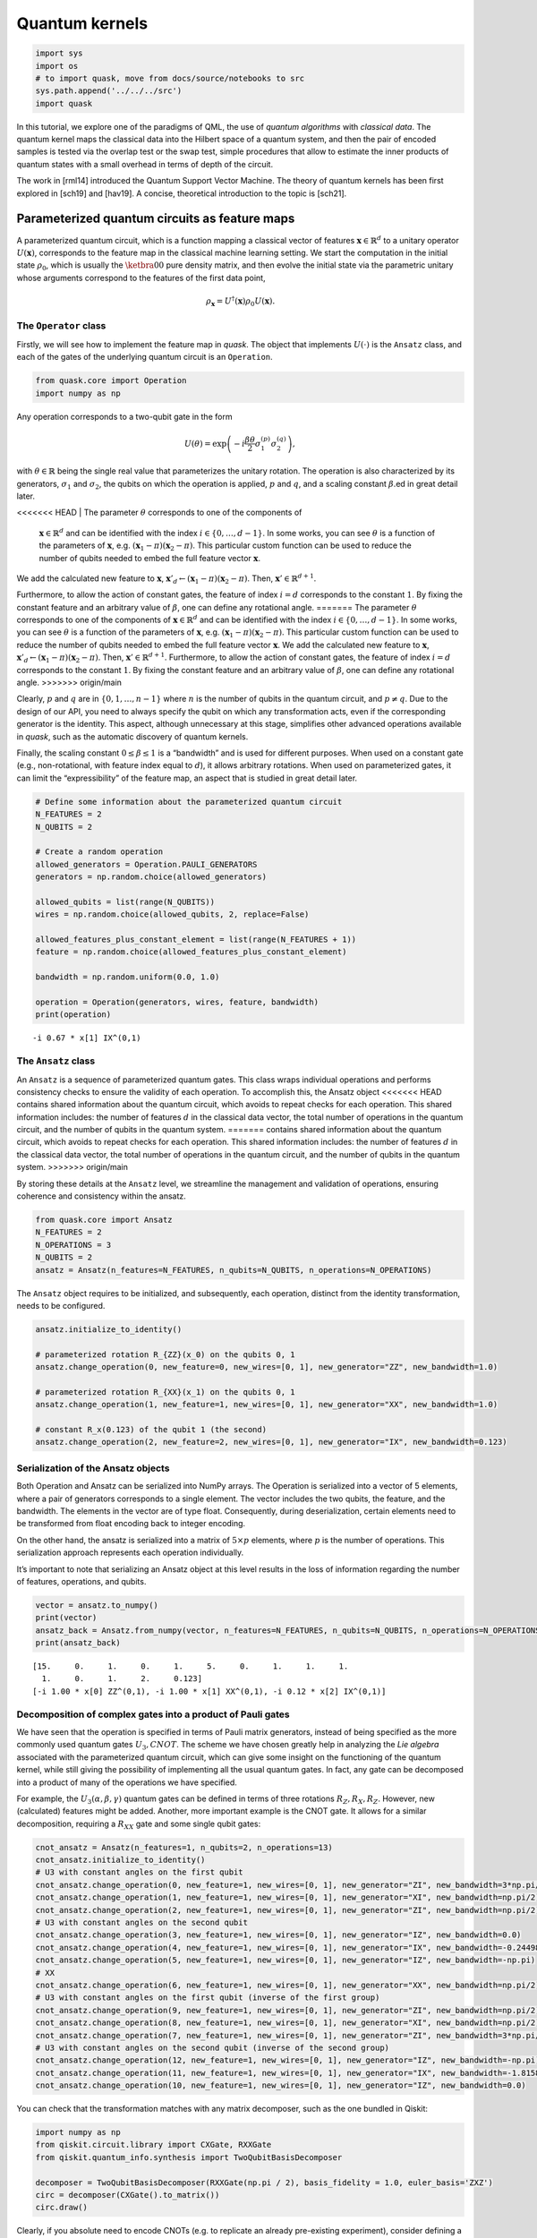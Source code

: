 Quantum kernels
===============

.. code:: ipython3

    import sys
    import os
    # to import quask, move from docs/source/notebooks to src
    sys.path.append('../../../src')
    import quask

In this tutorial, we explore one of the paradigms of QML, the use of
*quantum algorithms* with *classical data*. The quantum kernel maps the
classical data into the Hilbert space of a quantum system, and then the
pair of encoded samples is tested via the overlap test or the swap test,
simple procedures that allow to estimate the inner products of quantum
states with a small overhead in terms of depth of the circuit.

The work in [rml14] introduced the Quantum Support Vector Machine. The
theory of quantum kernels has been first explored in [sch19] and
[hav19]. A concise, theoretical introduction to the topic is [sch21].

Parameterized quantum circuits as feature maps
----------------------------------------------

A parameterized quantum circuit, which is a function mapping a classical
vector of features :math:`\mathbf{x} \in \mathbb{R}^d` to a unitary
operator :math:`U(\mathbf{x})`, corresponds to the feature map in the
classical machine learning setting. We start the computation in the
initial state :math:`\rho_0`, which is usually the :math:`\ketbra{0}{0}`
pure density matrix, and then evolve the initial state via the
parametric unitary whose arguments correspond to the features of the
first data point,

.. math:: \rho_{\mathbf{x}} = U^\dagger(\mathbf{x}) \rho_0 U(\mathbf{x}).

The ``Operator`` class
~~~~~~~~~~~~~~~~~~~~~~

Firstly, we will see how to implement the feature map in *quask*. The
object that implements :math:`U(\cdot)` is the ``Ansatz`` class, and
each of the gates of the underlying quantum circuit is an ``Operation``.

.. code:: ipython3

    from quask.core import Operation
    import numpy as np

Any operation corresponds to a two-qubit gate in the form

.. math::


   U(\theta) = \exp\left(-i \frac{\beta \theta}{2} \sigma_1^{(p)} \sigma_2^{(q)}\right),

with :math:`\theta \in \mathbb{R}` being the single real value that
parameterizes the unitary rotation. The operation is also characterized
by its generators, :math:`\sigma_1` and :math:`\sigma_2`, the qubits on
which the operation is applied, :math:`p` and :math:`q`, and a scaling
constant :math:`\beta`.ed in great detail later.

<<<<<<< HEAD
| The parameter :math:`\theta` corresponds to one of the components of
  :math:`\mathbf{x} \in \mathbb{R}^d` and can be identified with the index
  :math:`i \in \{0, \ldots, d-1\}`. 
  In some works, you can see :math:`\theta`
  is a function of the parameters of :math:`\mathbf{x}`, e.g.
  :math:`(\mathbf{x}_1 - \pi)(\mathbf{x}_2 - \pi)`.
  This particular custom function can be used to reduce the number of qubits needed
  to embed the full feature vector :math:`\mathbf{x}`.
| We add the calculated new feature to :math:`\mathbf{x}`,
  :math:`\mathbf{x}'_d \leftarrow (\mathbf{x}_1 - \pi)(\mathbf{x}_2 - \pi)`.
  Then, :math:`\mathbf{x}' \in \mathbb{R}^{d+1}`.

Furthermore, to allow the action of constant gates, the feature of 
index :math:`i = d` corresponds to the constant :math:`1`. By fixing 
the constant feature and an arbitrary value of :math:`\beta`, one can 
define any rotational angle.
=======
The parameter :math:`\theta` corresponds to one of the components of
:math:`\mathbf{x} \in \mathbb{R}^d` and can be identified with the index
:math:`i \in \{0, \ldots, d-1\}`. In some works, you can see
:math:`\theta` is a function of the parameters of :math:`\mathbf{x}`,
e.g. :math:`(\mathbf{x}_1 - \pi)(\mathbf{x}_2 - \pi)`. This particular
custom function can be used to reduce the number of qubits needed to
embed the full feature vector :math:`\mathbf{x}`. We add the calculated
new feature to :math:`\mathbf{x}`,
:math:`\mathbf{x}'_d \leftarrow (\mathbf{x}_1 - \pi)(\mathbf{x}_2 - \pi)`.
Then, :math:`\mathbf{x}' \in \mathbb{R}^{d+1}`. Furthermore, to allow
the action of constant gates, the feature of index :math:`i = d`
corresponds to the constant :math:`1`. By fixing the constant feature
and an arbitrary value of :math:`\beta`, one can define any rotational
angle.
>>>>>>> origin/main

Clearly, :math:`p` and :math:`q` are in :math:`\{0, 1, \ldots, n-1\}`
where :math:`n` is the number of qubits in the quantum circuit, and
:math:`p \neq q`. Due to the design of our API, you need to always
specify the qubit on which any transformation acts, even if the
corresponding generator is the identity. This aspect, although
unnecessary at this stage, simplifies other advanced operations
available in *quask*, such as the automatic discovery of quantum
kernels.

Finally, the scaling constant :math:`0 \leq \beta \leq 1` is a
“bandwidth” and is used for different purposes. When used on a constant
gate (e.g., non-rotational, with feature index equal to :math:`d`), it
allows arbitrary rotations. When used on parameterized gates, it can
limit the “expressibility” of the feature map, an aspect that is studied
in great detail later.

.. code:: ipython3

    # Define some information about the parameterized quantum circuit
    N_FEATURES = 2
    N_QUBITS = 2
    
    # Create a random operation
    allowed_generators = Operation.PAULI_GENERATORS
    generators = np.random.choice(allowed_generators)
    
    allowed_qubits = list(range(N_QUBITS))
    wires = np.random.choice(allowed_qubits, 2, replace=False)
    
    allowed_features_plus_constant_element = list(range(N_FEATURES + 1))
    feature = np.random.choice(allowed_features_plus_constant_element)
    
    bandwidth = np.random.uniform(0.0, 1.0)
    
    operation = Operation(generators, wires, feature, bandwidth)
    print(operation)


.. parsed-literal::

    -i 0.67 * x[1] IX^(0,1)


The ``Ansatz`` class
~~~~~~~~~~~~~~~~~~~~

An ``Ansatz`` is a sequence of parameterized quantum gates. This class
wraps individual operations and performs consistency checks to ensure
the validity of each operation. To accomplish this, the Ansatz object
<<<<<<< HEAD
contains shared information about the quantum circuit, which avoids to 
repeat checks for each operation. This shared information
includes: the number of features :math:`d` in the classical data vector,
the total number of operations in the quantum circuit, and the number of
qubits in the quantum system.
=======
contains shared information about the quantum circuit, which avoids to
repeat checks for each operation. This shared information includes: the
number of features :math:`d` in the classical data vector, the total
number of operations in the quantum circuit, and the number of qubits in
the quantum system.
>>>>>>> origin/main

By storing these details at the ``Ansatz`` level, we streamline the
management and validation of operations, ensuring coherence and
consistency within the ansatz.

.. code:: ipython3

    from quask.core import Ansatz
    N_FEATURES = 2
    N_OPERATIONS = 3
    N_QUBITS = 2
    ansatz = Ansatz(n_features=N_FEATURES, n_qubits=N_QUBITS, n_operations=N_OPERATIONS)

The ``Ansatz`` object requires to be initialized, and subsequently, each
operation, distinct from the identity transformation, needs to be
configured.

.. code:: ipython3

    ansatz.initialize_to_identity()
    
    # parameterized rotation R_{ZZ}(x_0) on the qubits 0, 1
    ansatz.change_operation(0, new_feature=0, new_wires=[0, 1], new_generator="ZZ", new_bandwidth=1.0)
    
    # parameterized rotation R_{XX}(x_1) on the qubits 0, 1
    ansatz.change_operation(1, new_feature=1, new_wires=[0, 1], new_generator="XX", new_bandwidth=1.0)
    
    # constant R_x(0.123) of the qubit 1 (the second)
    ansatz.change_operation(2, new_feature=2, new_wires=[0, 1], new_generator="IX", new_bandwidth=0.123)

Serialization of the Ansatz objects
~~~~~~~~~~~~~~~~~~~~~~~~~~~~~~~~~~~

Both Operation and Ansatz can be serialized into NumPy arrays. The
Operation is serialized into a vector of 5 elements, where a pair of
generators corresponds to a single element. The vector includes the two
qubits, the feature, and the bandwidth. The elements in the vector are
of type float. Consequently, during deserialization, certain elements
need to be transformed from float encoding back to integer encoding.

On the other hand, the ansatz is serialized into a matrix of
:math:`5 \times p` elements, where :math:`p` is the number of
operations. This serialization approach represents each operation
individually.

It’s important to note that serializing an Ansatz object at this level
results in the loss of information regarding the number of features,
operations, and qubits.

.. code:: ipython3

    vector = ansatz.to_numpy()
    print(vector)
    ansatz_back = Ansatz.from_numpy(vector, n_features=N_FEATURES, n_qubits=N_QUBITS, n_operations=N_OPERATIONS, allow_midcircuit_measurement=False)
    print(ansatz_back)


.. parsed-literal::

    [15.     0.     1.     0.     1.     5.     0.     1.     1.     1.
      1.     0.     1.     2.     0.123]
    [-i 1.00 * x[0] ZZ^(0,1), -i 1.00 * x[1] XX^(0,1), -i 0.12 * x[2] IX^(0,1)]


Decomposition of complex gates into a product of Pauli gates
~~~~~~~~~~~~~~~~~~~~~~~~~~~~~~~~~~~~~~~~~~~~~~~~~~~~~~~~~~~~

We have seen that the operation is specified in terms of Pauli matrix
generators, instead of being specified as the more commonly used quantum
gates :math:`U_3, CNOT`. The scheme we have chosen greatly help in
analyzing the *Lie algebra* associated with the parameterized quantum
circuit, which can give some insight on the functioning of the quantum
kernel, while still giving the possibility of implementing all the usual
quantum gates. In fact, any gate can be decomposed into a product of
many of the operations we have specified.

For example, the :math:`U_3(\alpha, \beta, \gamma)` quantum gates can be
defined in terms of three rotations :math:`R_Z, R_X, R_Z`. However, new
(calculated) features might be added. Another, more important example is
the CNOT gate. It allows for a similar decomposition, requiring a
:math:`R_{XX}` gate and some single qubit gates:

.. code:: ipython3

    cnot_ansatz = Ansatz(n_features=1, n_qubits=2, n_operations=13)
    cnot_ansatz.initialize_to_identity()
    # U3 with constant angles on the first qubit
    cnot_ansatz.change_operation(0, new_feature=1, new_wires=[0, 1], new_generator="ZI", new_bandwidth=3*np.pi/4)
    cnot_ansatz.change_operation(1, new_feature=1, new_wires=[0, 1], new_generator="XI", new_bandwidth=np.pi/2)
    cnot_ansatz.change_operation(2, new_feature=1, new_wires=[0, 1], new_generator="ZI", new_bandwidth=np.pi/2)
    # U3 with constant angles on the second qubit
    cnot_ansatz.change_operation(3, new_feature=1, new_wires=[0, 1], new_generator="IZ", new_bandwidth=0.0)
    cnot_ansatz.change_operation(4, new_feature=1, new_wires=[0, 1], new_generator="IX", new_bandwidth=-0.24498)
    cnot_ansatz.change_operation(5, new_feature=1, new_wires=[0, 1], new_generator="IZ", new_bandwidth=-np.pi)
    # XX
    cnot_ansatz.change_operation(6, new_feature=1, new_wires=[0, 1], new_generator="XX", new_bandwidth=np.pi/2)
    # U3 with constant angles on the first qubit (inverse of the first group)
    cnot_ansatz.change_operation(9, new_feature=1, new_wires=[0, 1], new_generator="ZI", new_bandwidth=np.pi/2)
    cnot_ansatz.change_operation(8, new_feature=1, new_wires=[0, 1], new_generator="XI", new_bandwidth=np.pi/2)
    cnot_ansatz.change_operation(7, new_feature=1, new_wires=[0, 1], new_generator="ZI", new_bandwidth=3*np.pi/4)
    # U3 with constant angles on the second qubit (inverse of the second group)
    cnot_ansatz.change_operation(12, new_feature=1, new_wires=[0, 1], new_generator="IZ", new_bandwidth=-np.pi)
    cnot_ansatz.change_operation(11, new_feature=1, new_wires=[0, 1], new_generator="IX", new_bandwidth=-1.8158)
    cnot_ansatz.change_operation(10, new_feature=1, new_wires=[0, 1], new_generator="IZ", new_bandwidth=0.0)

You can check that the transformation matches with any matrix
decomposer, such as the one bundled in Qiskit:

.. code:: ipython3

    import numpy as np 
    from qiskit.circuit.library import CXGate, RXXGate
    from qiskit.quantum_info.synthesis import TwoQubitBasisDecomposer
    
    decomposer = TwoQubitBasisDecomposer(RXXGate(np.pi / 2), basis_fidelity = 1.0, euler_basis='ZXZ')
    circ = decomposer(CXGate().to_matrix())
    circ.draw()




.. raw:: html

    <pre style="word-wrap: normal;white-space: pre;background: #fff0;line-height: 1.1;font-family: &quot;Courier New&quot;,Courier,monospace">global phase: π/4
            ┌──────────┐  ┌─────────┐┌─────────┐┌───────────┐  ┌─────────┐  »
    q0_0: ──┤ Rz(3π/4) ├──┤ Rx(π/2) ├┤ Rz(π/2) ├┤0          ├──┤ Rz(π/2) ├──»
          ┌─┴──────────┴─┐└┬────────┤└─────────┘│  Rxx(π/2) │┌─┴─────────┴─┐»
    q0_1: ┤ Rx(-0.24498) ├─┤ Rz(-π) ├───────────┤1          ├┤ Rx(-1.8158) ├»
          └──────────────┘ └────────┘           └───────────┘└─────────────┘»
    «      ┌─────────┐┌──────────┐
    «q0_0: ┤ Rx(π/2) ├┤ Rz(3π/4) ├
    «      └┬────────┤└──────────┘
    «q0_1: ─┤ Rz(-π) ├────────────
    «       └────────┘            </pre>



Clearly, if you absolute need to encode CNOTs (e.g. to replicate an
already pre-existing experiment), consider defining a function that
automatize this process.

Quantum circuits for the calculation of the inner product
---------------------------------------------------------

Once implemented the feature map via the parameterized quantum circuit
:math:`U(\cdot)`, and used such an object to encode a pair of classical
vectors :math:`\mathbf{x}, \mathbf{x}'`, we can implement a kernel
function by taking the inner product of the two vectors transformed via
the quantum operation,

.. math:: \kappa(\mathbf{x}, \mathbf{x}') = \mathrm{Trace}[\rho_{\mathbf{x}} \rho_{\mathbf{x}'}],

where the Trace function corresponds to the inner product in the Hilbert
space of density matrices :math:`\rho`.

Setup the ``Kernel`` object
~~~~~~~~~~~~~~~~~~~~~~~~~~~

<<<<<<< HEAD
One of the main advantage of *quask* is being compatible with many
different framework. We work with ``Kernel`` objects, which are high
level descriptions of the operations we want to perform, and then these
descriptions are compiled to a low level object via one of the many
quantum SDK available.

The way *quask* manages the different implementations is via the
``KernelFactory`` object. We cannot directly instantiate ``Kernel``
objects (the class is *abstract*), instead we use
``KernelFactory.create_kernel`` which has the exact same arguments of
=======
One of the main advantages of *quask* is being compatible with many
different frameworks. We work with ``Kernel`` objects, which are
high-level descriptions of the operations we want to perform, and then
these descriptions are compiled into a low-level object via one of the
many quantum SDKs available.

The way *quask* manages the different implementations is via the
``KernelFactory`` object. We cannot directly instantiate ``Kernel``
objects (the class is *abstract*), instead, we use
``KernelFactory.create_kernel`` which has the exact same argument as
>>>>>>> origin/main
``Kernel.__init__``.

The role of ``KernelFactory`` is to choose the subclass of ``Kernel``,
the one that concretely implements the methods of the class on some
backend, and instantiates the object. To do that, we first have to list
all the available implementations.

.. code:: ipython3

    from quask.core import Ansatz, Kernel, KernelFactory, KernelType
    from quask.core_implementation import PennylaneKernel

The class ``PennylaneKernel`` implements the Kernel on PennyLane. It
<<<<<<< HEAD
requires all the arguments of ``Kernel`` plus some additional information
such as the name of the device we are using, and the number of shots. We
can instantiate a wrapper class that already gives all the
configurations. It follows the example that configure a noiseless
=======
requires all the arguments of ``Kernel`` plus some additional
information such as the name of the device we are using, and the number
of shots. We can instantiate a wrapper class that already gives all the
configurations. It follows the example that configures a noiseless
>>>>>>> origin/main
simulator with infinite shots.

.. warning::

    You need to have installed PennyLane to instantiate the class quask.core_implementation.PennylaneKernel.
    If you are using a different quantum SDK (Qiskit, Qibo, ...) you should configure directly the corresponding object (QiskitKernel, QiboKernel, ...). Look at the *backends* tutorial for more details. 

.. code:: ipython3

    def create_pennylane_noiseless(ansatz: Ansatz, measurement: str, type: KernelType):
        return PennylaneKernel(ansatz, measurement, type, device_name="default.qubit", n_shots=None)

Then, we must tell ``KernelFactory`` that there is a new implementation
that it can use to create kernels.

.. code:: ipython3

    KernelFactory.add_implementation('pennylane_noiseless', create_pennylane_noiseless)

The overlap test
~~~~~~~~~~~~~~~~

The transformation can be implemented, at the quantum circuit level, via
the *overlap test* or *fidelity test*. Such a test consists of encoding
first the data point :math:`\mathbf{x}` using :math:`U`, then the second
data point :math:`\mathbf{x}'` using :math:`U^\dagger`. When measuring
in the computational basis,

.. math:: M = \{ M_0 = \ketbra{0}{0}, M_1 = \ketbra{1}{1}, ..., M_{2^n-1} = \ketbra{2^n-1}{2^n-1} \},

the probability of observing the outcome :math:`M_0` corresponds to the
inner product. The kernel function obtained via the overlap test
corresponds to the following equation,

.. math:: \kappa(\mathbf{x}, \mathbf{x}') = \mathrm{Trace}[U^\dagger(x')U(x) \rho_0 U^\dagger(x)U(x') M_0].

To estimate the inner product with precision :math:`\varepsilon`, we
need :math:`O(1/\epsilon^2)` shots.

The corresponding quantum circuit is:

.. image:: overlap_test.png
    :width: 300
    :alt: Quantum circuit of the overlap test

Performing the overlap test via the ``Kernel`` object
~~~~~~~~~~~~~~~~~~~~~~~~~~~~~~~~~~~~~~~~~~~~~~~~~~~~~

We can create the function that performs the overlap test using the
``Kernel`` class.

The first thing we need to do to create a kernel object is select the
backend.

.. code:: ipython3

    KernelFactory.set_current_implementation('pennylane_noiseless')

Then, we need to specify the ansatz and the kind of test we want to use
to estimate the kernel function. The overlap test corresponds to setting
a measurement parameter to “ZZ…Z” (:math:`n` times the character Z),
which means measuring in the computational basis, where each elements
belongs to the eigendecomposition of the Pauli matrix
:math:`Z \otimes Z \otimes ... \otimes Z`. Furthermore, we need to
specify the KernelType constant set to *fidelity*.

.. code:: ipython3

    kernel = KernelFactory.create_kernel(ansatz, "Z" * N_QUBITS, KernelType.FIDELITY)

It’s worth noting that the kernel object belongs to the
``quask.core.Kernel`` class. However, we did not instantiate it
directly. Instead, we utilized a ``KernelFactory`` class to create the
kernel. This approach is employed because the ``Kernel`` object deals
with the abstract structure of the quantum kernel. At a certain point,
we’ll need to convert this abstract representation into a concrete one
using one of the many quantum frameworks that handle lower-level
aspects, such as simulation and execution on quantum hardware. Prominent
examples include Qiskit, Pennylane, and Qibo.

The ``KernelFactory`` handles the low-level aspects of executing the
quantum circuit, while the ``Kernel`` class manages the high-level
aspects. By default, the ``KernelFactory`` generates a ``Kernel`` object
with a backend based on the Pennylane framework. For instructions on
setting up a different backend, please refer to the advanced *quask*
tutorials.

To calculate the kernel values, simply call the ``kappa`` method.

.. code:: ipython3

    x1 = np.random.random(size=(N_FEATURES,))
    x2 = np.random.random(size=(N_FEATURES,))
    similarity = kernel.kappa(x1, x2)
    print(f"The kernel value between {x1=} and {x2=} is {similarity:0.5f}")


.. parsed-literal::

    The kernel value between x1=array([0.47349073, 0.25305625]) and x2=array([0.8771323 , 0.71764648]) is 0.94700


Serialization of the Kernel objects
~~~~~~~~~~~~~~~~~~~~~~~~~~~~~~~~~~~

The kernel object can be serialized into a Numpy array. When
de-serializing a kernel object, the KernelFactory.create_kernel method
is invoked and the default backend of KernelFactory is chosen. The
<<<<<<< HEAD
defualt behaviour of the KernelFactory class can be changed via the
=======
default behavior of the KernelFactory class can be changed via the
>>>>>>> origin/main
KernelFactory API.

.. code:: ipython3

    vector = kernel.to_numpy()
    print(vector)
    kernel_back = Kernel.from_numpy(vector, n_features=N_FEATURES, n_qubits=N_QUBITS, n_operations=N_OPERATIONS, allow_midcircuit_measurement=False)
    print(kernel_back)


.. parsed-literal::

    [15.0 0.0 1.0 0.0 1.0 5.0 0.0 1.0 1.0 1.0 1.0 0.0 1.0 2.0 0.123 3 3 0]
    [-i 1.00 * x[0] ZZ^(0,1), -i 1.00 * x[1] XX^(0,1), -i 0.12 * x[2] IX^(0,1)] -> ZZ


The swap test
~~~~~~~~~~~~~

The `SWAP test <https://en.wikipedia.org/wiki/Swap_test>`__ calculates
the inner product between two states :math:`\rho_x, \rho_{x'}` using a
quantum circuit that has :math:`2n+1` qubits, :math:`n` qubits of each
state :math:`\rho`. The quantum circuit for the SWAP test is the
following one:

.. image:: swap_test.png
    :width: 300
    :alt: Quantum circuit of the swap test

Only the ancilla qubit is measured, and the probability of having
outcome :math:`M_0 = \ketbra{0}{0}` is
:math:`\frac{1}{2} + \mathrm{Tr}[\rho_x \rho_{x'}]`. It is usually
preferred to use the overlap test due to the fewer qubits required.
However, the SWAP test can be easily adapted to perform a partial trace,
i.e. measuring a subset of the qubits, which will be useful in the next
tutorial.

Performing the swap test via the Kernel object
~~~~~~~~~~~~~~~~~~~~~~~~~~~~~~~~~~~~~~~~~~~~~~

The SWAP test can be constructed just as the fidelity test.

.. code:: ipython3

    from quask.core import Kernel, KernelFactory, KernelType
    swap_kernel = KernelFactory.create_kernel(ansatz, "Z" * N_QUBITS, KernelType.SWAP_TEST)
    swap_similarity = swap_kernel.kappa(x1, x2)
    print(f"The kernel value between {x1=} and {x2=} is {swap_similarity:0.5f}")


.. parsed-literal::

    The kernel value between x1=array([0.47349073, 0.25305625]) and x2=array([0.8771323 , 0.71764648]) is 0.94700


You can check that the value calculated with the SWAP test matches the
one calculated with the overlap test.

References
----------

<<<<<<< HEAD
[rml14] Rebentrost, Mohseni, Lloyd. "Quantum support vector machine for 
big data classification." Physical review letters 113 (2014): 130503
=======
[rml14] Rebentrost, Mohseni, Lloyd. “Quantum support vector machine for
big data classification.” Physical review letters 113 (2014): 130503
>>>>>>> origin/main

[hav19] Havlíček, Vojtěch, et al. “Supervised learning with
quantum-enhanced feature spaces.” Nature 567.7747 (2019): 209-212.

[sch19] Schuld, Maria, and Nathan Killoran. “Quantum machine learning in
feature Hilbert spaces.” Physical review letters 122.4 (2019): 040504.

[sch21] Schuld, Maria. “Supervised quantum machine learning models are
kernel methods.” arXiv preprint arXiv:2101.11020 (2021). the note.

.. note::

   Author's note.
